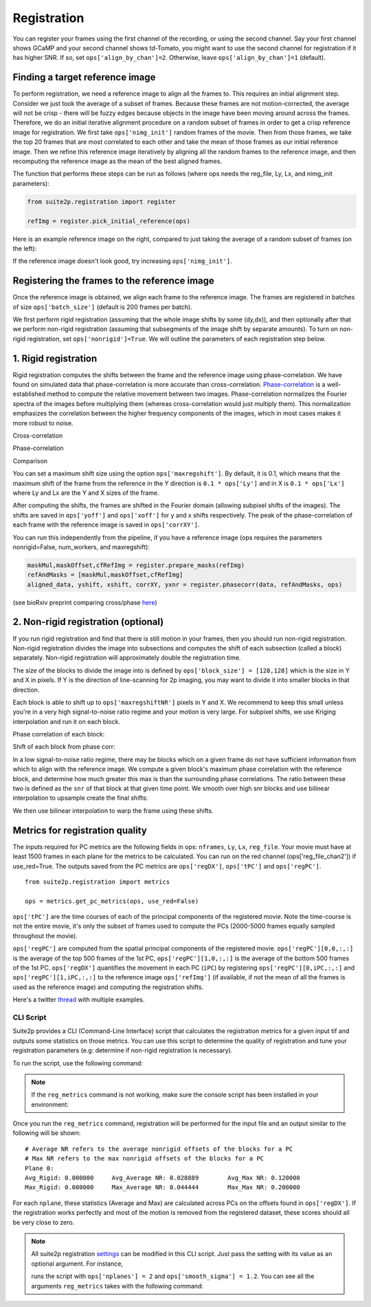 Registration
--------------------------------------

You can register your frames using the first channel of the recording,
or using the second channel. Say your first channel shows GCaMP and your
second channel shows td-Tomato, you might want to use the second channel
for registration if it has higher SNR. If so, set
``ops['align_by_chan']=2``. Otherwise, leave ``ops['align_by_chan']=1``
(default).

Finding a target reference image
~~~~~~~~~~~~~~~~~~~~~~~~~~~~~~~~~~~~

To perform registration, we need a reference image to align all the
frames to. This requires an initial alignment step. Consider we just
took the average of a subset of frames. Because these frames are not
motion-corrected, the average will not be crisp - there will be fuzzy
edges because objects in the image have been moving around across the
frames. Therefore, we do an initial iterative alignment procedure on a
random subset of frames in order to get a crisp reference image for
registration. We first take ``ops['nimg_init']`` random frames of the
movie. Then from those frames, we take the top 20 frames that are most
correlated to each other and take the mean of those frames as our
initial reference image. Then we refine this reference image iteratively
by aligning all the random frames to the reference image, and then
recomputing the reference image as the mean of the best aligned frames.

The function that performs these steps can be run as follows (where ops
needs the reg_file, Ly, Lx, and nimg_init parameters):

.. code:: python

   from suite2p.registration import register

   refImg = register.pick_initial_reference(ops)

Here is an example reference image on the right, compared to just taking
the average of a random subset of frames (on the left):

.. image:: _static/badrefimg.png
   :width: 600

If the reference image doesn't look good, try increasing
``ops['nimg_init']``.

Registering the frames to the reference image
~~~~~~~~~~~~~~~~~~~~~~~~~~~~~~~~~~~~~~~~~~~~~~~~~~~~~~~~

Once the reference image is obtained, we align each frame to the
reference image. The frames are registered in batches of size
``ops['batch_size']`` (default is 200 frames per batch).

We first perform rigid registration (assuming that the whole image
shifts by some (dy,dx)), and then optionally after that we perform
non-rigid registration (assuming that subsegments of the image shift by
separate amounts). To turn on non-rigid registration, set
``ops['nonrigid']=True``. We will outline the parameters of each
registration step below.

.. _1-rigid-registration:

1. Rigid registration
~~~~~~~~~~~~~~~~~~~~~~~~~~~~~~~~~~

Rigid registration computes the shifts between the frame and the
reference image using phase-correlation. We have found on simulated data
that phase-correlation is more accurate than cross-correlation.
`Phase-correlation <https://en.wikipedia.org/wiki/Phase_correlation>`_ 
is a well-established method to compute the
relative movement between two images. Phase-correlation normalizes the
Fourier spectra of the images before multiplying them (whereas
cross-correlation would just multiply them). This normalization
emphasizes the correlation between the higher frequency components of
the images, which in most cases makes it more robust to noise.

Cross-correlation

.. image:: _static/rigid_cross.png
   :width: 600

Phase-correlation

.. image:: _static/rigid_phase.png
   :width: 600

Comparison

.. image:: _static/phase_vs_cross.png
   :width: 600

You can set a maximum shift size using the option
``ops['maxregshift']``. By default, it is 0.1, which means that the
maximum shift of the frame from the reference in the Y direction is
``0.1 * ops['Ly']`` and in X is ``0.1 * ops['Lx']`` where Ly and Lx are
the Y and X sizes of the frame.

After computing the shifts, the frames are shifted in the Fourier domain
(allowing subpixel shifts of the images). The shifts are saved in
``ops['yoff']`` and ``ops['xoff']`` for y and x shifts respectively. The
peak of the phase-correlation of each frame with the reference image is
saved in ``ops['corrXY']``.

You can run this independently from the pipeline, if you have a
reference image (ops requires the parameters nonrigid=False,
num_workers, and maxregshift):

.. code:: python

   maskMul,maskOffset,cfRefImg = register.prepare_masks(refImg)
   refAndMasks = [maskMul,maskOffset,cfRefImg]
   aligned_data, yshift, xshift, corrXY, yxnr = register.phasecorr(data, refAndMasks, ops)

(see bioRxiv preprint comparing cross/phase `here <https://www.biorxiv.org/content/early/2016/06/30/061507>`_)

.. _2-non-rigid-registration-optional:

2. Non-rigid registration (optional)
~~~~~~~~~~~~~~~~~~~~~~~~~~~~~~~~~~~~~~~~~~~

If you run rigid registration and find that there is still motion in
your frames, then you should run non-rigid registration. Non-rigid
registration divides the image into subsections and computes the shift
of each subsection (called a block) separately. Non-rigid registration
will approximately double the registration time.

The size of the blocks to divide the image into is defined by
``ops['block_size'] = [128,128]`` which is the size in Y and X in
pixels. If Y is the direction of line-scanning for 2p imaging, you may
want to divide it into smaller blocks in that direction.

.. image:: _static/overlapping_blocks.png
   :width: 600

Each block is able to shift up to ``ops['maxregshiftNR']`` pixels in Y
and X. We recommend to keep this small unless you're in a very high
signal-to-noise ratio regime and your motion is very large. For subpixel shifts, 
we use Kriging interpolation and run it on each block. 

Phase correlation of each block:

.. image:: _static/block_phasecorr.png
   :width: 600

Shift of each block from phase corr:

.. image:: _static/block_arrows.png
   :width: 600

In a low signal-to-noise ratio regime, there may be blocks which on a
given frame do not have sufficient information from which to align with
the reference image. We compute a given block's maximum phase
correlation with the reference block, and determine how much greater this max is than 
the surrounding phase correlations. The ratio
between these two is defined as the ``snr`` of that block at that given
time point. We smooth over high snr blocks and use bilinear interpolation 
to upsample create the final shifts:

.. image:: _static/block_upsample.png
   :width: 600

We then use bilinear interpolation to warp the frame using these shifts.

Metrics for registration quality
~~~~~~~~~~~~~~~~~~~~~~~~~~~~~~~~~~~~~~~~~~~

The inputs required for PC metrics are the following fields in ops:
``nframes``, ``Ly``, ``Lx``, ``reg_file``. Your movie must have at least 1500 frames in each plane
for the metrics to be calculated. You can run on the red channel (ops['reg_file_chan2']) if use_red=True.
The outputs saved from the PC metrics are ``ops['regDX']``, ``ops['tPC']`` and ``ops['regPC']``.

::
   
   from suite2p.registration import metrics 

   ops = metrics.get_pc_metrics(ops, use_red=False)
   
``ops['tPC']`` are the time courses of each of the principal 
components of the registered movie. Note 
the time-course is not the entire movie, it's only the subset of frames used to 
compute the PCs (2000-5000 frames equally sampled throughout the movie). 

``ops['regPC']`` are computed from the spatial principal components of the
registered movie. ``ops['regPC'][0,0,:,:]`` is the average of the top
500 frames of the 1st PC, ``ops['regPC'][1,0,:,:]`` is the average of
the bottom 500 frames of the 1st PC. ``ops['regDX']`` quantifies the
movement in each PC (``iPC``) by registering ``ops['regPC'][0,iPC,:,:]``
and ``ops['regPC'][1,iPC,:,:]`` to the reference image ``ops['refImg']`` (if available, 
if not the mean of all the frames is used as the reference image)
and computing the registration shifts.

Here's a twitter `thread <https://twitter.com/marius10p/status/1051494533786193920>`_ 
with multiple examples.

.. _Phase-correlation: 
.. _here: 
.. |bad-refImg| image:: badrefImg.PNG

CLI Script
^^^^^^^^^^^^^^^^^^^^^^^^^^^^^^^^

Suite2p provides a CLI (Command-Line Interface) script that calculates the registration metrics
for a given input tif and outputs some statistics on those metrics. You can use this script to
determine the quality of registration and tune your registration parameters (e.g: determine if
non-rigid registration is necessary).

To run the script, use the following command:

.. prompt:: bash

    reg_metrics <INSERT_OPS_DATA_PATH> # Add --tiff_list <INSERT_INPUT_TIF_FILENAME_HERE>.tif to select a subset of tifs

.. note::

    If the ``reg_metrics`` command is not working, make sure the console script has been installed in your
    environment:

    .. prompt:: bash

        python setup.py develop

Once you run the ``reg_metrics`` command, registration will be performed for the input file and
an output similar to the following will be shown:

::

    # Average NR refers to the average nonrigid offsets of the blocks for a PC
    # Max NR refers to the max nonrigid offsets of the blocks for a PC
    Plane 0:
    Avg_Rigid: 0.000000     Avg_Average NR: 0.028889        Avg_Max NR: 0.120000
    Max_Rigid: 0.000000     Max_Average NR: 0.044444        Max_Max NR: 0.200000

For each ``nplane``, these statistics (Average and Max) are calculated across PCs on the offsets found in ``ops['regDX']``.
If the registration works perfectly and most of the motion is removed from the registered dataset, these scores
should all be very close to zero.


.. note::

    All suite2p registration `settings <settings.html#registration>`__ can be modified in this CLI script. Just pass
    the setting with its value as an optional argument. For instance,

    .. prompt:: bash

        reg_metrics path_to_data_tif --nplanes 2 --smooth_sigma 1.2

    runs the script with ``ops['nplanes'] = 2`` and ``ops['smooth_sigma'] = 1.2``.
    You can see all the arguments ``reg_metrics`` takes with the following command:

    .. prompt:: bash

        reg_metrics --help
